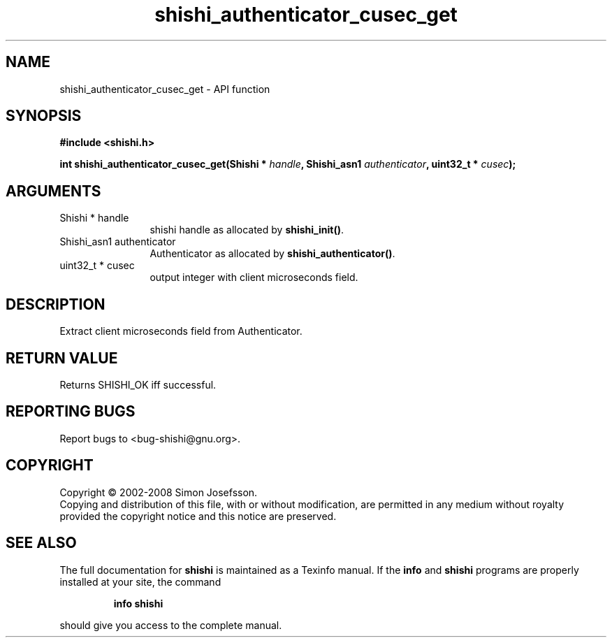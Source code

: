 .\" DO NOT MODIFY THIS FILE!  It was generated by gdoc.
.TH "shishi_authenticator_cusec_get" 3 "0.0.39" "shishi" "shishi"
.SH NAME
shishi_authenticator_cusec_get \- API function
.SH SYNOPSIS
.B #include <shishi.h>
.sp
.BI "int shishi_authenticator_cusec_get(Shishi * " handle ", Shishi_asn1 " authenticator ", uint32_t * " cusec ");"
.SH ARGUMENTS
.IP "Shishi * handle" 12
shishi handle as allocated by \fBshishi_init()\fP.
.IP "Shishi_asn1 authenticator" 12
Authenticator as allocated by \fBshishi_authenticator()\fP.
.IP "uint32_t * cusec" 12
output integer with client microseconds field.
.SH "DESCRIPTION"
Extract client microseconds field from Authenticator.
.SH "RETURN VALUE"
Returns SHISHI_OK iff successful.
.SH "REPORTING BUGS"
Report bugs to <bug-shishi@gnu.org>.
.SH COPYRIGHT
Copyright \(co 2002-2008 Simon Josefsson.
.br
Copying and distribution of this file, with or without modification,
are permitted in any medium without royalty provided the copyright
notice and this notice are preserved.
.SH "SEE ALSO"
The full documentation for
.B shishi
is maintained as a Texinfo manual.  If the
.B info
and
.B shishi
programs are properly installed at your site, the command
.IP
.B info shishi
.PP
should give you access to the complete manual.

